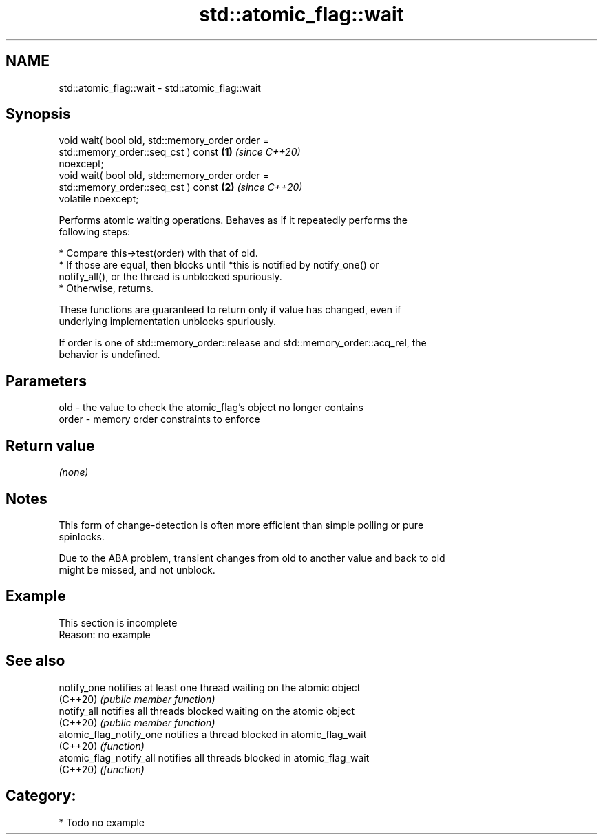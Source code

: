 .TH std::atomic_flag::wait 3 "2024.06.10" "http://cppreference.com" "C++ Standard Libary"
.SH NAME
std::atomic_flag::wait \- std::atomic_flag::wait

.SH Synopsis
   void wait( bool old, std::memory_order order =
                            std::memory_order::seq_cst ) const        \fB(1)\fP \fI(since C++20)\fP
   noexcept;
   void wait( bool old, std::memory_order order =
                            std::memory_order::seq_cst ) const        \fB(2)\fP \fI(since C++20)\fP
   volatile noexcept;

   Performs atomic waiting operations. Behaves as if it repeatedly performs the
   following steps:

     * Compare this->test(order) with that of old.
          * If those are equal, then blocks until *this is notified by notify_one() or
            notify_all(), or the thread is unblocked spuriously.
          * Otherwise, returns.

   These functions are guaranteed to return only if value has changed, even if
   underlying implementation unblocks spuriously.

   If order is one of std::memory_order::release and std::memory_order::acq_rel, the
   behavior is undefined.

.SH Parameters

   old   - the value to check the atomic_flag's object no longer contains
   order - memory order constraints to enforce

.SH Return value

   \fI(none)\fP

.SH Notes

   This form of change-detection is often more efficient than simple polling or pure
   spinlocks.

   Due to the ABA problem, transient changes from old to another value and back to old
   might be missed, and not unblock.

.SH Example

    This section is incomplete
    Reason: no example

.SH See also

   notify_one             notifies at least one thread waiting on the atomic object
   (C++20)                \fI(public member function)\fP
   notify_all             notifies all threads blocked waiting on the atomic object
   (C++20)                \fI(public member function)\fP
   atomic_flag_notify_one notifies a thread blocked in atomic_flag_wait
   (C++20)                \fI(function)\fP
   atomic_flag_notify_all notifies all threads blocked in atomic_flag_wait
   (C++20)                \fI(function)\fP

.SH Category:
     * Todo no example
